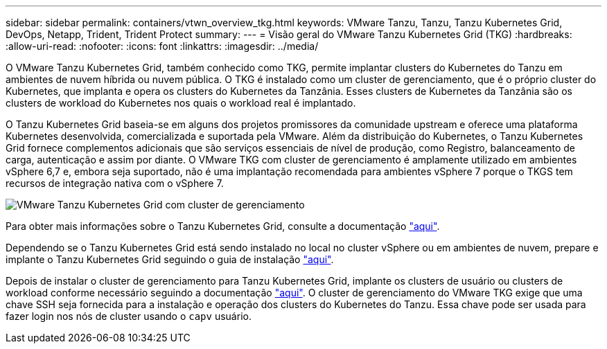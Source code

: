 ---
sidebar: sidebar 
permalink: containers/vtwn_overview_tkg.html 
keywords: VMware Tanzu, Tanzu, Tanzu Kubernetes Grid, DevOps, Netapp, Trident, Trident Protect 
summary:  
---
= Visão geral do VMware Tanzu Kubernetes Grid (TKG)
:hardbreaks:
:allow-uri-read: 
:nofooter: 
:icons: font
:linkattrs: 
:imagesdir: ../media/


[role="lead"]
O VMware Tanzu Kubernetes Grid, também conhecido como TKG, permite implantar clusters do Kubernetes do Tanzu em ambientes de nuvem híbrida ou nuvem pública. O TKG é instalado como um cluster de gerenciamento, que é o próprio cluster do Kubernetes, que implanta e opera os clusters do Kubernetes da Tanzânia. Esses clusters de Kubernetes da Tanzânia são os clusters de workload do Kubernetes nos quais o workload real é implantado.

O Tanzu Kubernetes Grid baseia-se em alguns dos projetos promissores da comunidade upstream e oferece uma plataforma Kubernetes desenvolvida, comercializada e suportada pela VMware. Além da distribuição do Kubernetes, o Tanzu Kubernetes Grid fornece complementos adicionais que são serviços essenciais de nível de produção, como Registro, balanceamento de carga, autenticação e assim por diante. O VMware TKG com cluster de gerenciamento é amplamente utilizado em ambientes vSphere 6,7 e, embora seja suportado, não é uma implantação recomendada para ambientes vSphere 7 porque o TKGS tem recursos de integração nativa com o vSphere 7.

image:vtwn_image02.png["VMware Tanzu Kubernetes Grid com cluster de gerenciamento"]

Para obter mais informações sobre o Tanzu Kubernetes Grid, consulte a documentação link:https://docs.vmware.com/en/VMware-Tanzu-Kubernetes-Grid/1.5/vmware-tanzu-kubernetes-grid-15/GUID-release-notes.html["aqui"^].

Dependendo se o Tanzu Kubernetes Grid está sendo instalado no local no cluster vSphere ou em ambientes de nuvem, prepare e implante o Tanzu Kubernetes Grid seguindo o guia de instalação link:https://docs.vmware.com/en/VMware-Tanzu-Kubernetes-Grid/1.5/vmware-tanzu-kubernetes-grid-15/GUID-mgmt-clusters-prepare-deployment.html["aqui"^].

Depois de instalar o cluster de gerenciamento para Tanzu Kubernetes Grid, implante os clusters de usuário ou clusters de workload conforme necessário seguindo a documentação link:https://docs.vmware.com/en/VMware-Tanzu-Kubernetes-Grid/1.5/vmware-tanzu-kubernetes-grid-15/GUID-tanzu-k8s-clusters-index.html["aqui"^]. O cluster de gerenciamento do VMware TKG exige que uma chave SSH seja fornecida para a instalação e operação dos clusters do Kubernetes do Tanzu. Essa chave pode ser usada para fazer login nos nós de cluster usando o `capv` usuário.
